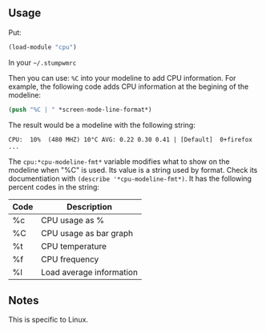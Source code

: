 ** Usage
Put:
#+BEGIN_SRC lisp
(load-module "cpu")
#+END_SRC
In your =~/.stumpwmrc=

Then you can use: =%C= into your modeline to add CPU information. For example, the following code adds CPU information at the begining of the modeline:

#+BEGIN_SRC lisp
  (push "%C | " *screen-mode-line-format*)
#+END_SRC

The result would be a modeline with the following string:

: CPU:  10%  (480 MHZ) 10°C AVG: 0.22 0.30 0.41 | [Default]  0+firefox ...

The =cpu:*cpu-modeline-fmt*= variable modifies what to show on the modeline when "%C" is used. Its value is a string used by format. Check its documentiation with =(describe '*cpu-modeline-fmt*)=.
It has the following percent codes in the string:

| Code | Description              |
|------+--------------------------|
| %c   | CPU usage as %           |
| %C   | CPU usage as bar graph   |
| %t   | CPU temperature          |
| %f   | CPU frequency            |
| %l   | Load average information |

** Notes

This is specific to Linux.
